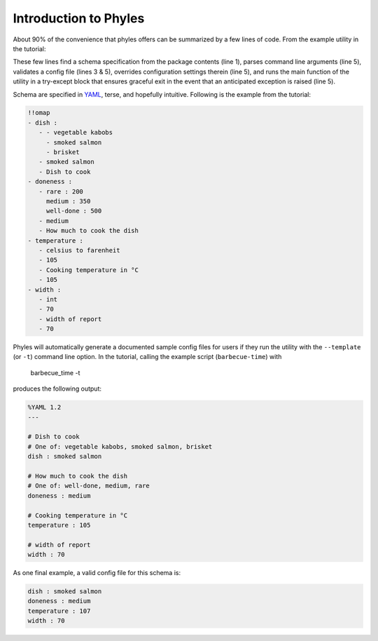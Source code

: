 Introduction to Phyles
======================

About 90% of the convenience that phyles offers can
be summarized by a few lines of code. From the example
utility in the tutorial:

.. code-block:: python
   :linenos:

    spec = phyles.package_spec(phyles.Undefined, "barbecue",
                               "schema", "barbecue-time.yml")
    converters = {'celsius to farenheit':
                  barbecue.celsius_to_farenheit}
    setup = phyles.set_up(__program__, __version__,
                                      spec, converters)
    phyles.run_main(main, setup['config'],
                    catchall=barbecue.BarbecueError)

These few lines find a schema specification from the package
contents (line 1), parses command line arguments (line 5),
validates a config file (lines 3 & 5), overrides configuration
settings therein (line 5), and runs the main function of the utility
in a try-except block that ensures graceful exit in the event that
an anticipated exception is raised (line 5).

Schema are specified in `YAML`_, terse, and hopefully intuitive.
Following is the example from the tutorial:

.. code-block:: yaml

      !!omap
      - dish :
         - - vegetable kabobs
           - smoked salmon
           - brisket
         - smoked salmon
         - Dish to cook
      - doneness :
         - rare : 200
           medium : 350
           well-done : 500
         - medium
         - How much to cook the dish
      - temperature :
         - celsius to farenheit
         - 105
         - Cooking temperature in °C
         - 105
      - width :
         - int
         - 70
         - width of report
         - 70

Phyles will automatically generate a documented sample
config files for users if they run the utility with
the ``--template`` (or ``-t``) command line option. In the
tutorial, calling the example script (``barbecue-time``) with

      barbecue_time -t

produces the following output:

.. code-block:: yaml

      %YAML 1.2
      ---

      # Dish to cook
      # One of: vegetable kabobs, smoked salmon, brisket
      dish : smoked salmon

      # How much to cook the dish
      # One of: well-done, medium, rare
      doneness : medium

      # Cooking temperature in °C
      temperature : 105

      # width of report
      width : 70

As one final example, a valid config file for this schema is:

.. code-block:: yaml

      dish : smoked salmon
      doneness : medium
      temperature : 107
      width : 70

.. _`YAML`: http://www.yaml.org
